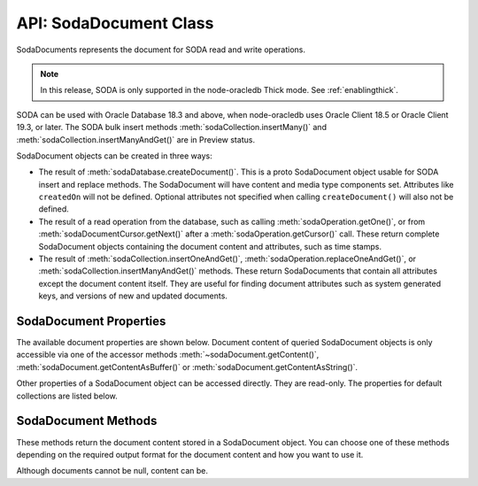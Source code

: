 .. _sodadocumentclass:

***********************
API: SodaDocument Class
***********************

SodaDocuments represents the document for SODA read and write
operations.

.. note::

    In this release, SODA is only supported in the node-oracledb Thick mode.
    See :ref:`enablingthick`.

SODA can be used with Oracle Database 18.3 and above, when node-oracledb
uses Oracle Client 18.5 or Oracle Client 19.3, or later. The SODA bulk
insert methods :meth:`sodaCollection.insertMany()` and
:meth:`sodaCollection.insertManyAndGet()` are in Preview status.

SodaDocument objects can be created in three ways:

-  The result of
   :meth:`sodaDatabase.createDocument()`. This
   is a proto SodaDocument object usable for SODA insert and replace
   methods. The SodaDocument will have content and media type components
   set. Attributes like ``createdOn`` will not be defined. Optional
   attributes not specified when calling ``createDocument()`` will also
   not be defined.

-  The result of a read operation from the database, such as calling
   :meth:`sodaOperation.getOne()`, or from
   :meth:`sodaDocumentCursor.getNext()` after a
   :meth:`sodaOperation.getCursor()`
   call. These return complete SodaDocument objects containing the
   document content and attributes, such as time stamps.

-  The result of
   :meth:`sodaCollection.insertOneAndGet()`,
   :meth:`sodaOperation.replaceOneAndGet()`,
   or :meth:`sodaCollection.insertManyAndGet()`
   methods. These return SodaDocuments that contain all attributes
   except the document content itself. They are useful for finding
   document attributes such as system generated keys, and versions of
   new and updated documents.

.. _sodadocumentproperties:

SodaDocument Properties
=======================

The available document properties are shown below. Document content of
queried SodaDocument objects is only accessible via one of the accessor
methods :meth:`~sodaDocument.getContent()`,
:meth:`sodaDocument.getContentAsBuffer()` or
:meth:`sodaDocument.getContentAsString()`.

Other properties of a SodaDocument object can be accessed directly. They
are read-only. The properties for default collections are listed below.

.. versionadded:: 3.0

.. attribute:: sodaDocument.createdOn

    This read-only property returns the creation time of the document as a
    string in the UTC time zone using an ISO8601 format such as
    ‘2018-07-11T01:37:50.123456Z’ or ‘2018-07-11T01:37:50.123Z’. By default,
    SODA sets this automatically.

.. attribute:: sodaDocument.key

    This read-only property is a string that returns a unique key value for
    this document. By default, SODA automatically generates the key.

.. attribute:: sodaDocument.lastModified

    This read-only property returns the last modified time of the document as
    a string in the UTC time zone using an ISO8601 format such as
    ‘2018-07-11T01:37:50.123456Z’ or ‘2018-07-11T01:37:50.123Z’. By default,
    SODA sets this automatically.

.. attribute:: sodaDocument.mediaType

    This read-only property is an arbitrary string value designating the
    content media type. The recommendation when creating documents is to use a
    MIME type for the media type. By default, collections store only JSON
    document content and this property will be ‘application/json’. This
    property will be null if the media type is unknown, which will only be in
    the rare case when a collection was created to store mixed or non-JSON
    content on top of a pre-existing database table, and that table has NULLs
    in its ``mediaType`` column.

.. attribute:: sodaDocument.version

    This read-only property is a string that returns the version of the
    document. By default, SODA automatically updates the version each time the
    document is changed.

.. _sodadocumentmethods:

SodaDocument Methods
====================

These methods return the document content stored in a SodaDocument object.
You can choose one of these methods depending on the required output format
for the document content and how you want to use it.

Although documents cannot be null, content can be.

.. method:: sodaDocument.getContent()

    .. versionadded:: 3.0

    .. code-block:: javascript

        getContent()

    A synchronous method that returns the document content as an object.
    If the document content is not JSON, it is returned as a JavaScript
    Buffer.

    .. versionchanged:: 6.10

        Previously, this method returned an exception for non-JSON document
        content. Now, non-JSON content is returned as a JavaScript Buffer.

.. method:: sodaDocument.getContentAsBuffer()

    .. versionadded:: 3.0

    .. code-block:: javascript

        getContentAsBuffer()

    A synchronous method that returns the document content as a Buffer.

    If the documents were originally created with
    :meth:`sodaDatabase.createDocument()`, then documents are returned as they
    were created.

    For documents fetched from the database where the collection storage is
    BLOB (which is the default), and whose ``mediaType`` is
    ‘application/json’, then the buffer returned is identical to that which
    was stored. If the storage is not BLOB, it is UTF-8 encoded.

.. method:: sodaDocument.getContentAsString()

    .. versionadded:: 3.0

    .. code-block:: javascript

        getContentAsString()

    A synchronous method that returns JSON document content as a String.

    An exception will occur if the document content cannot be converted to a
    string.

    If the document encoding is not known, UTF8 will be used.
